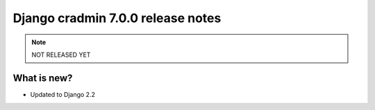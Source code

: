 ##################################
Django cradmin 7.0.0 release notes
##################################


.. note::
    NOT RELEASED YET

************
What is new?
************
- Updated to Django 2.2

